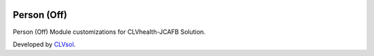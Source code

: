 .. image:: https://img.shields.io/badge/licence-AGPL--3-blue.svg
   :target: http://www.gnu.org/licenses/agpl-3.0-standalone.html
   :alt: License: AGPL-3

============
Person (Off)
============

Person (Off) Module customizations for CLVhealth-JCAFB Solution.

Developed by `CLVsol <https://github.com/CLVsol>`_.
